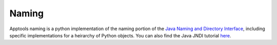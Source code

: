Naming
======

Apptools naming is a python implementation of the naming portion of the `Java
Naming and Directory Interface <https://docs.oracle.com/javase/tutorial/jndi/TOC.html>`_,
including specific implementations for a heirarchy of Python objects. You can
also find the Java JNDI tutorial `here <https://docs.oracle.com/javase/jndi/tutorial/>`_.
